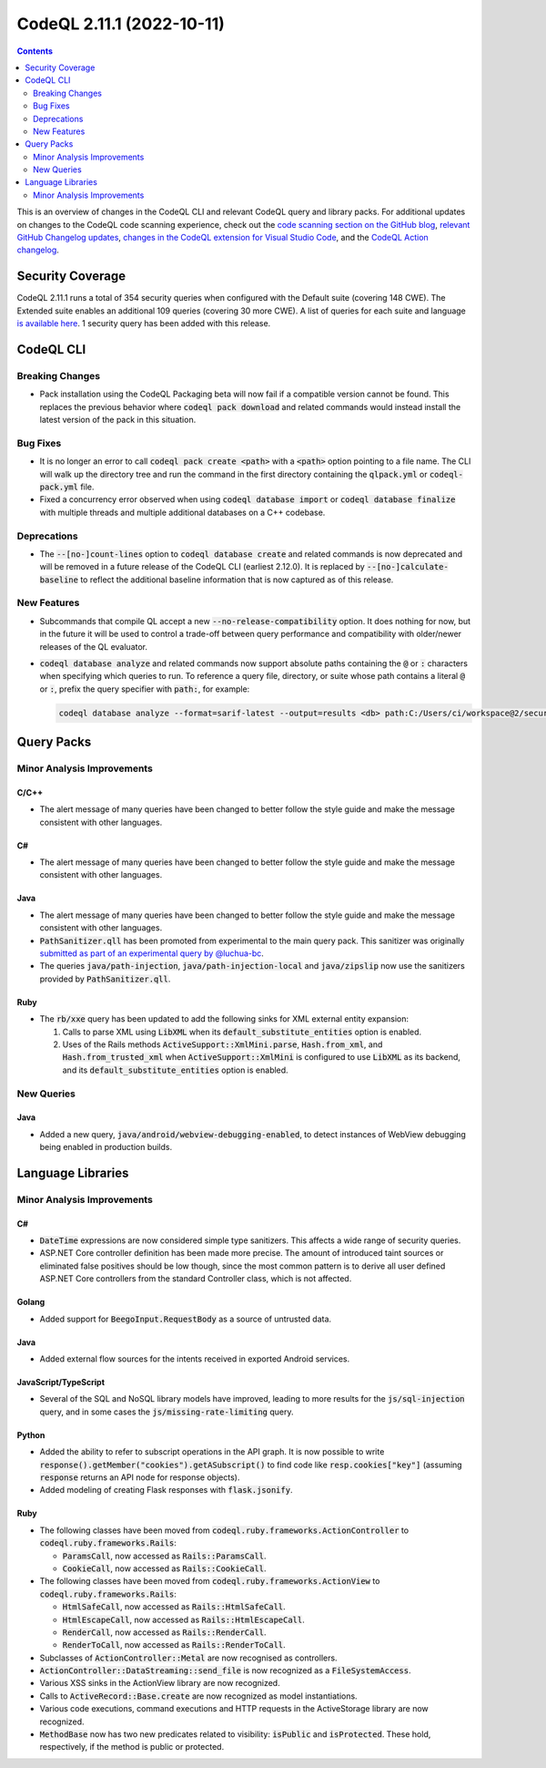 .. _codeql-cli-2.11.1:

==========================
CodeQL 2.11.1 (2022-10-11)
==========================

.. contents:: Contents
   :depth: 2
   :local:
   :backlinks: none

This is an overview of changes in the CodeQL CLI and relevant CodeQL query and library packs. For additional updates on changes to the CodeQL code scanning experience, check out the `code scanning section on the GitHub blog <https://github.blog/tag/code-scanning/>`__, `relevant GitHub Changelog updates <https://github.blog/changelog/label/code-scanning/>`__, `changes in the CodeQL extension for Visual Studio Code <https://marketplace.visualstudio.com/items/GitHub.vscode-codeql/changelog>`__, and the `CodeQL Action changelog <https://github.com/github/codeql-action/blob/main/CHANGELOG.md>`__.

Security Coverage
-----------------

CodeQL 2.11.1 runs a total of 354 security queries when configured with the Default suite (covering 148 CWE). The Extended suite enables an additional 109 queries (covering 30 more CWE). A list of queries for each suite and language `is available here <https://docs.github.com/en/code-security/code-scanning/managing-your-code-scanning-configuration/codeql-query-suites#queries-included-in-the-default-and-security-extended-query-suites>`__. 1 security query has been added with this release.

CodeQL CLI
----------

Breaking Changes
~~~~~~~~~~~~~~~~

*   Pack installation using the CodeQL Packaging beta will now fail if a compatible version cannot be found. This replaces the previous behavior where :code:`codeql pack download` and related commands would instead install the latest version of the pack in this situation.

Bug Fixes
~~~~~~~~~

*   It is no longer an error to call :code:`codeql pack create <path>` with a :code:`<path>` option pointing to a file name. The CLI will walk up the directory tree and run the command in the first directory containing the :code:`qlpack.yml` or :code:`codeql-pack.yml` file.
*   Fixed a concurrency error observed when using :code:`codeql database import` or
    :code:`codeql database finalize` with multiple threads and multiple additional databases on a C++ codebase.

Deprecations
~~~~~~~~~~~~

*   The :code:`--[no-]count-lines` option to :code:`codeql database create` and related commands is now deprecated and will be removed in a future release of the CodeQL CLI (earliest 2.12.0). It is replaced by
    :code:`--[no-]calculate-baseline` to reflect the additional baseline information that is now captured as of this release.

New Features
~~~~~~~~~~~~

*   Subcommands that compile QL accept a new :code:`--no-release-compatibility` option. It does nothing for now, but in the future it will be used to control a trade-off between query performance and compatibility with older/newer releases of the QL evaluator.
*   :code:`codeql database analyze` and related commands now support absolute paths containing the :code:`@` or :code:`:` characters when specifying which queries to run. To reference a query file, directory, or suite whose path contains a literal :code:`@` or :code:`:`, prefix the query specifier with :code:`path:`, for example:

    ..  code-block:: shell
    
            codeql database analyze --format=sarif-latest --output=results <db> path:C:/Users/ci/workspace@2/security/query.ql

Query Packs
-----------

Minor Analysis Improvements
~~~~~~~~~~~~~~~~~~~~~~~~~~~

C/C++
"""""

*   The alert message of many queries have been changed to better follow the style guide and make the message consistent with other languages.

C#
""

*   The alert message of many queries have been changed to better follow the style guide and make the message consistent with other languages.

Java
""""

*   The alert message of many queries have been changed to better follow the style guide and make the message consistent with other languages.
*   :code:`PathSanitizer.qll` has been promoted from experimental to the main query pack. This sanitizer was originally `submitted as part of an experimental query by @luchua-bc <https://github.com/github/codeql/pull/7286>`__.
*   The queries :code:`java/path-injection`, :code:`java/path-injection-local` and :code:`java/zipslip` now use the sanitizers provided by :code:`PathSanitizer.qll`.

Ruby
""""

*   The :code:`rb/xxe` query has been updated to add the following sinks for XML external entity expansion:

    #.  Calls to parse XML using :code:`LibXML` when its :code:`default_substitute_entities` option is enabled.
    #.  Uses of the Rails methods :code:`ActiveSupport::XmlMini.parse`, :code:`Hash.from_xml`, and :code:`Hash.from_trusted_xml` when :code:`ActiveSupport::XmlMini` is configured to use :code:`LibXML` as its backend, and its :code:`default_substitute_entities` option is enabled.

New Queries
~~~~~~~~~~~

Java
""""

*   Added a new query, :code:`java/android/webview-debugging-enabled`, to detect instances of WebView debugging being enabled in production builds.

Language Libraries
------------------

Minor Analysis Improvements
~~~~~~~~~~~~~~~~~~~~~~~~~~~

C#
""

*   :code:`DateTime` expressions are now considered simple type sanitizers. This affects a wide range of security queries.
*   ASP.NET Core controller definition has been made more precise. The amount of introduced taint sources or eliminated false positives should be low though, since the most common pattern is to derive all user defined ASP.NET Core controllers from the standard Controller class, which is not affected.

Golang
""""""

*   Added support for :code:`BeegoInput.RequestBody` as a source of untrusted data.

Java
""""

*   Added external flow sources for the intents received in exported Android services.

JavaScript/TypeScript
"""""""""""""""""""""

*   Several of the SQL and NoSQL library models have improved, leading to more results for the :code:`js/sql-injection` query,
    and in some cases the :code:`js/missing-rate-limiting` query.

Python
""""""

*   Added the ability to refer to subscript operations in the API graph. It is now possible to write :code:`response().getMember("cookies").getASubscript()` to find code like :code:`resp.cookies["key"]` (assuming :code:`response` returns an API node for response objects).
*   Added modeling of creating Flask responses with :code:`flask.jsonify`.

Ruby
""""

*   The following classes have been moved from :code:`codeql.ruby.frameworks.ActionController` to :code:`codeql.ruby.frameworks.Rails`\ :

    *   :code:`ParamsCall`, now accessed as :code:`Rails::ParamsCall`.
    *   :code:`CookieCall`, now accessed as :code:`Rails::CookieCall`.
    
*   The following classes have been moved from :code:`codeql.ruby.frameworks.ActionView` to :code:`codeql.ruby.frameworks.Rails`\ :

    *   :code:`HtmlSafeCall`, now accessed as :code:`Rails::HtmlSafeCall`.
    *   :code:`HtmlEscapeCall`, now accessed as :code:`Rails::HtmlEscapeCall`.
    *   :code:`RenderCall`, now accessed as :code:`Rails::RenderCall`.
    *   :code:`RenderToCall`, now accessed as :code:`Rails::RenderToCall`.
    
*   Subclasses of :code:`ActionController::Metal` are now recognised as controllers.
*   :code:`ActionController::DataStreaming::send_file` is now recognized as a
    :code:`FileSystemAccess`.
*   Various XSS sinks in the ActionView library are now recognized.
*   Calls to :code:`ActiveRecord::Base.create` are now recognized as model instantiations.
*   Various code executions, command executions and HTTP requests in the ActiveStorage library are now recognized.
*   :code:`MethodBase` now has two new predicates related to visibility: :code:`isPublic` and
    :code:`isProtected`. These hold, respectively, if the method is public or protected.
